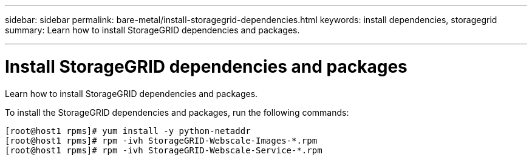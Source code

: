 ---
sidebar: sidebar
permalink: bare-metal/install-storagegrid-dependencies.html
keywords: install dependencies, storagegrid
summary: Learn how to install StorageGRID dependencies and packages.

---

= Install StorageGRID dependencies and packages
:hardbreaks:
:nofooter:
:icons: font
:linkattrs:
:imagesdir: ./media/

[.lead]
Learn how to install StorageGRID dependencies and packages.

To install the StorageGRID dependencies and packages, run the following commands:

----
[root@host1 rpms]# yum install -y python-netaddr
[root@host1 rpms]# rpm -ivh StorageGRID-Webscale-Images-*.rpm
[root@host1 rpms]# rpm -ivh StorageGRID-Webscale-Service-*.rpm
----
